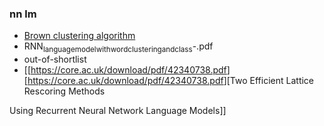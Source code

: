 *** nn lm
- [[https://en.wikipedia.org/wiki/Brown_clustering][Brown clustering algorithm]]
- RNN_language_model_with_word_clustering_and_class-.pdf
- out-of-shortlist
- [[https://core.ac.uk/download/pdf/42340738.pdf][https://core.ac.uk/download/pdf/42340738.pdf][Two Efficient Lattice Rescoring Methods
Using Recurrent Neural Network Language Models]]
